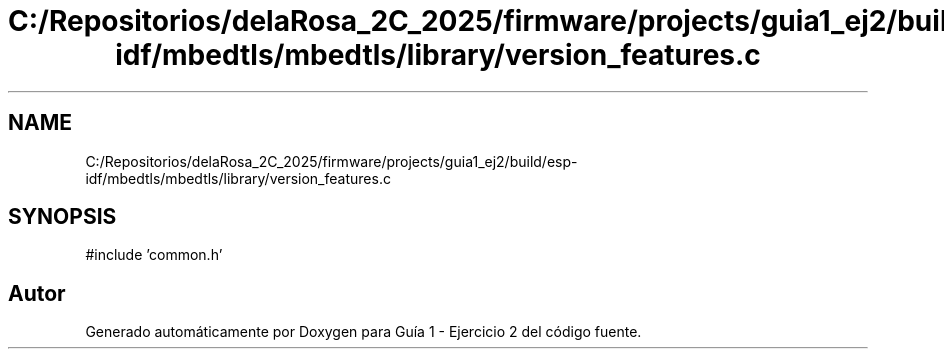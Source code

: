 .TH "C:/Repositorios/delaRosa_2C_2025/firmware/projects/guia1_ej2/build/esp-idf/mbedtls/mbedtls/library/version_features.c" 3 "Guía 1 - Ejercicio 2" \" -*- nroff -*-
.ad l
.nh
.SH NAME
C:/Repositorios/delaRosa_2C_2025/firmware/projects/guia1_ej2/build/esp-idf/mbedtls/mbedtls/library/version_features.c
.SH SYNOPSIS
.br
.PP
\fR#include 'common\&.h'\fP
.br

.SH "Autor"
.PP 
Generado automáticamente por Doxygen para Guía 1 - Ejercicio 2 del código fuente\&.
